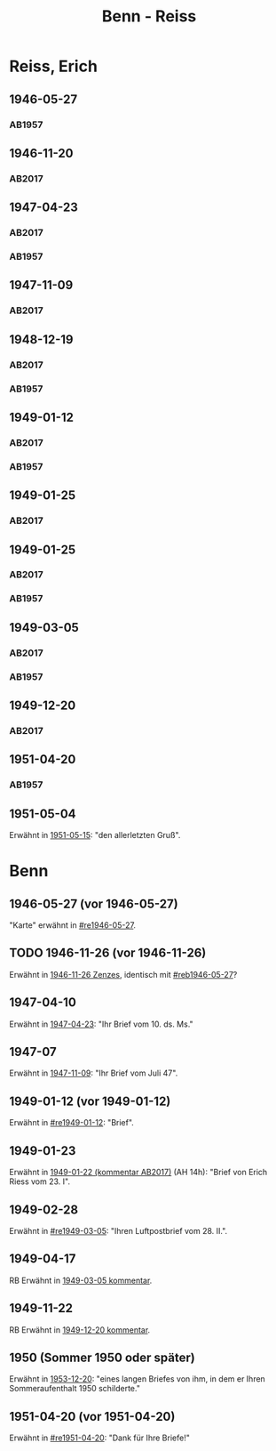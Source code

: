 #+STARTUP: content
#+STARTUP: showall
 #+STARTUP: showeverything
#+TITLE: Benn - Reiss

* Reiss, Erich
:PROPERTIES:
:EMPF:     1
:FROM_All: Benn
:TO_All: Reiss, Erich
:CUSTOM_ID: 
:GEB: 1887
:TOD: 1951
:END:
** 1946-05-27
  :PROPERTIES:
  :CUSTOM_ID: re1946-05-27 
  :TRAD:     
  :END:
*** AB1957
:PROPERTIES:
:S: 100
:S_KOM: 
:END:
** 1946-11-20
   :PROPERTIES:
   :CUSTOM_ID: re1946-11-20
   :TRAD: DLA/Reiss
   :ORT: [Berlin]
   :END:
*** AB2017
    :PROPERTIES:
    :NR:       118
    :S:        133
    :AUSL:     
    :FAKS:     
    :S_KOM:    462-63
    :VORL:     
    :END:
** 1947-04-23
  :PROPERTIES:
  :CUSTOM_ID: re1947-04-23
  :ORT:      Berlin
  :TRAD: DLA/Reiss
  :END:
*** AB2017
    :PROPERTIES:
    :NR:       124
    :S:        140-41
    :AUSL:     
    :FAKS:     
    :S_KOM:    465-66
    :VORL:     
    :END:
*** AB1957
:PROPERTIES:
:S: 111-13
:S_KOM: 354
:END:
** 1947-11-09
   :PROPERTIES:
   :CUSTOM_ID: 1947-11-09
   :TRAD: DLA/Reiss
   :ORT: [Berlin]
   :END:
*** AB2017
    :PROPERTIES:
    :NR:       129
    :S:        147-48
    :AUSL:     
    :FAKS:     
    :S_KOM:    470
    :VORL:     
    :END:
** 1948-12-19
  :PROPERTIES:
  :CUSTOM_ID: re1948-12-19
:ORT: Berlin
  :TRAD:     DLA/Reiss
  :END:
*** AB2017
    :PROPERTIES:
    :NR:       136
    :S:        157
    :AUSL:     
    :FAKS:     
    :S_KOM:    476
    :VORL:     
    :END:
*** AB1957
:PROPERTIES:
:S: 131
:S_KOM: 358
:END:
** 1949-01-12
  :PROPERTIES:
  :CUSTOM_ID: re1949-01-12
  :TRAD:     DLA/Reiss
  :ORT:      Berlin
  :END:
*** AB2017
    :PROPERTIES:
    :NR:       138
    :S:        160
    :AUSL:     
    :FAKS:     
    :S_KOM:    478
    :VORL:     
    :END:
*** AB1957
:PROPERTIES:
:S: 132
:S_KOM: 358
:END:
** 1949-01-25
  :PROPERTIES:
  :CUSTOM_ID: re1949-01-25a
  :TRAD:     DLA/Reiss
  :END:
*** AB2017
    :PROPERTIES:
    :NR:       
    :S:        479 (kommentar zu nr. 140)
    :AUSL:     auszug?
    :FAKS:     
    :S_KOM:    479
    :VORL:     
    :END:
** 1949-01-25
  :PROPERTIES:
  :CUSTOM_ID: re1949-01-25
  :TRAD:     DLA/Reiss
  :END:
*** AB2017
    :PROPERTIES:
    :NR:       140
    :S:        161
    :AUSL:     
    :FAKS:     
    :S_KOM:    478-79
    :VORL:     
    :END:
*** AB1957
:PROPERTIES:
:S: 133-34
:S_KOM: 358
:END:
** 1949-03-05
  :PROPERTIES:
  :CUSTOM_ID: re1949-03-05
  :TRAD:     DLA/Reiss
  :END:      
*** AB2017
    :PROPERTIES:
    :NR:       142
    :S:        165-68
    :AUSL:     
    :FAKS:     
    :S_KOM:    480-82
    :VORL:     
    :END:
*** AB1957
:PROPERTIES:
:AUSL: t
:S: 136-40
:S_KOM: 358-59
:END:
** 1949-12-20
   :PROPERTIES:
   :CUSTOM_ID: re1949-12-20
   :TRAD: DLA/Reiss
   :ORT: Berlin
   :END:
*** AB2017
    :PROPERTIES:
    :NR:       163
    :S:        205
    :AUSL:     
    :FAKS:     
    :S_KOM:    502
    :VORL:     
    :END:
** 1951-04-20
  :PROPERTIES:
  :CUSTOM_ID: re1951-04-20
  :ORT:      Berlin
  :TRAD:     
  :END:
*** AB1957
:PROPERTIES:
:AUSL:
:S: 212
:S_KOM: 358-59
:END:
** 1951-05-04
  :PROPERTIES:
  :CUSTOM_ID: re1951-05-04
  :ORT:      Wiesbadeb
  :TRAD:     
  :END:
Erwähnt in [[file:reiss-jacobi.org::#rej1951-05-15][1951-05-15]]: "den allerletzten Gruß".
* Benn
:PROPERTIES:
:TO: Benn
:FROM: Reiss
:END:
** 1946-05-27 (vor 1946-05-27)
   :PROPERTIES:
   :CUSTOM_ID: reb1946-05-27
   :TRAD:     
   :END:
"Karte" erwähnt in [[#re1946-05-27]].
** TODO 1946-11-26 (vor 1946-11-26)
   :PROPERTIES:
   :TRAD:     
   :END:
Erwähnt in [[file:zenzes.org::#ze1946-11-26][1946-11-26 Zenzes]], identisch mit [[#reb1946-05-27]]?
** 1947-04-10
   :PROPERTIES:
   :TRAD:    u 
   :END:
Erwähnt in [[#re1947-04-23][1947-04-23]]: "Ihr Brief vom 10. ds. Ms."
** 1947-07
   :PROPERTIES:
   :TRAD:    u 
   :END:
Erwähnt in [[#1947-11-09][1947-11-09]]: "Ihr Brief vom Juli 47".
** 1949-01-12 (vor 1949-01-12)
   :PROPERTIES:
   :TRAD:     
   :END:
Erwähnt in [[#re1949-01-12]]: "Brief".
** 1949-01-23
   :PROPERTIES:
   :TRAD:     
   :END:
Erwähnt in [[file:kilpper.org::*1949-01-22][1949-01-22 (kommentar AB2017)]] (AH 14h): "Brief von Erich
Riess vom 23. I".
** 1949-02-28
   :PROPERTIES:
   :TRAD:     
   :END:
Erwähnt in [[#re1949-03-05]]: "Ihren Luftpostbrief vom 28. II.".
** 1949-04-17
   :PROPERTIES:
   :TRAD:     
   :END:
RB
Erwähnt in [[#re1949-03-05][1949-03-05 kommentar]].
** 1949-11-22
   :PROPERTIES:
   :TRAD:    q 
   :END:
RB
Erwähnt in [[#re1949-12-20][1949-12-20 kommentar]].
** 1950 (Sommer 1950 oder später) 
Erwähnt in [[file:reiss-jacobi.org::#rej1953-12-20][1953-12-20]]: "eines langen Briefes von ihm, in dem er Ihren Sommeraufenthalt 1950 schilderte."
** 1951-04-20 (vor 1951-04-20)
   :PROPERTIES:
   :TRAD:     
   :END:
Erwähnt in [[#re1951-04-20]]: "Dank für Ihre Briefe!"
